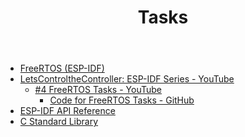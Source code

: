 #+TITLE: Tasks

- [[https://docs.espressif.com/projects/esp-idf/en/stable/esp32/api-reference/system/freertos_idf.html][FreeRTOS (ESP-IDF)]]
- [[https://www.youtube.com/playlist?list=PLmQ7GYcMY-2JV7afZ4hiekn8D6rRIgYfj][LetsControltheController: ESP-IDF Series - YouTube]]
  + [[https://www.youtube.com/watch?v=j4DC6MVgMRk&list=PLmQ7GYcMY-2JV7afZ4hiekn8D6rRIgYfj][#4 FreeRTOS Tasks - YouTube]]
    - [[https://github.com/LetsControltheController/freertos-task1-espidf][Code for FreeRTOS Tasks - GitHub]]
- [[../esp-idf.org][ESP-IDF API Reference]]
- [[../c-library.org][C Standard Library]]
